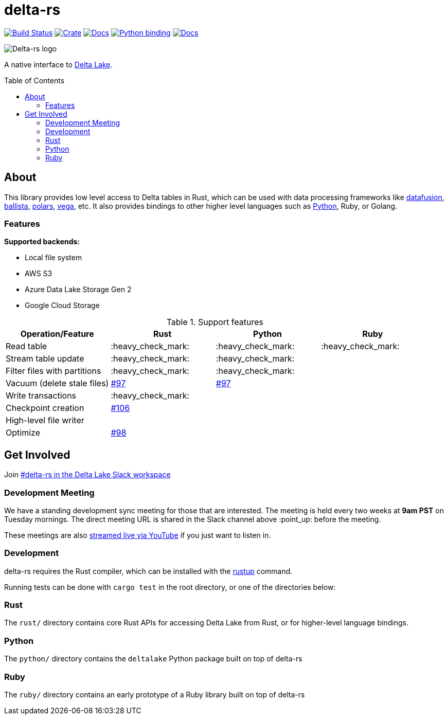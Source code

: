 :toc: macro

= delta-rs

image:https://github.com/delta-io/delta-rs/workflows/build/badge.svg[Build Status,link=https://github.com/delta-io/delta-rs/actions]
image:https://img.shields.io/crates/v/deltalake.svg?style=flat-square[Crate,link=https://crates.io/crates/deltalake]
image:https://img.shields.io/badge/docs-rust-blue.svg?style=flat-square[Docs,link=https://docs.rs/deltalake]
image:https://img.shields.io/pypi/v/deltalake.svg?style=flat-square[Python binding,link=https://pypi.org/project/deltalake]
image:https://img.shields.io/badge/docs-python-blue.svg?style=flat-square[Docs,link=https://delta-io.github.io/delta-rs/python]

image::logo.png[Delta-rs logo]
A native interface to
link:https://delta.io[Delta Lake].

toc::[]

== About

This library provides low level access to Delta tables in Rust, which can be
used with data processing frameworks like
link:https://github.com/apache/arrow-datafusion[datafusion],
link:https://github.com/apache/arrow-datafusion/tree/master/ballista[ballista],
link:https://github.com/pola-rs/polars[polars],
link:https://github.com/rajasekarv/vega[vega], etc. It also provides bindings to other higher level languages such as link:https://delta-io.github.io/delta-rs/python/[Python], Ruby, or Golang.

=== Features

**Supported backends:**

* Local file system
* AWS S3
* Azure Data Lake Storage Gen 2
* Google Cloud Storage

.Support features
|===
| Operation/Feature | Rust | Python | Ruby

| Read table
| :heavy_check_mark: 
| :heavy_check_mark: 
| :heavy_check_mark:

| Stream table update
| :heavy_check_mark: 
| :heavy_check_mark: 
|

| Filter files with partitions
| :heavy_check_mark: 
| :heavy_check_mark: 
|

| Vacuum (delete stale files)
| link:https://github.com/delta-io/delta-rs/issues/97[#97]
| link:https://github.com/delta-io/delta-rs/issues/97[#97]
|

| Write transactions
| :heavy_check_mark:
|
|

| Checkpoint creation
| link:https://github.com/delta-io/delta-rs/issues/106[#106]
|
|

| High-level file writer
|
|
|

| Optimize
| link:https://github.com/delta-io/delta-rs/issues/98[#98]
|
|

|===


== Get Involved

Join link:https://dbricks.co/delta-users-slack[#delta-rs in the Delta Lake Slack workspace]

=== Development Meeting

We have a standing development sync meeting for those that are interested. The meeting is held every two weeks at **9am PST** on Tuesday mornings. The direct meeting URL is shared in the Slack channel above :point_up: before the meeting.

These meetings are also link:https://www.youtube.com/channel/UCSKhDO79MNcX4pIIRFD0UVg[streamed live via YouTube] if you just want to listen in.

=== Development

delta-rs requires the Rust compiler, which can be installed with the
link:https://rustup.rs/[rustup]
command.

Running tests can be done with `cargo test` in the root directory, or one of the directories below:

=== Rust

The `rust/` directory contains core Rust APIs for accessing Delta Lake from Rust, or for higher-level language bindings.

=== Python

The `python/` directory contains the `deltalake` Python package built on top of delta-rs

=== Ruby

The `ruby/` directory contains an early prototype of a Ruby library built on top of delta-rs
